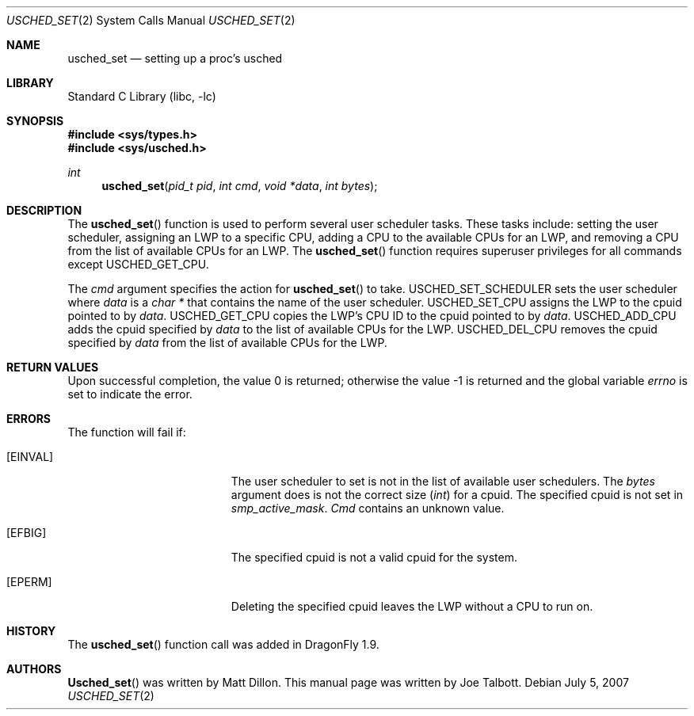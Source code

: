 .\" Copyright (c) 2007 The DragonFly Project.  All rights reserved.
.\"
.\" This code is derived from software contributed to The DragonFly Project
.\" by Matthew Dillon <dillon@backplane.com>
.\"
.\" Redistribution and use in source and binary forms, with or without
.\" modification, are permitted provided that the following conditions
.\" are met:
.\"
.\" 1. Redistributions of source code must retain the above copyright
.\"    notice, this list of conditions and the following disclaimer.
.\" 2. Redistributions in binary form must reproduce the above copyright
.\"    notice, this list of conditions and the following disclaimer in
.\"    the documentation and/or other materials provided with the
.\"    distribution.
.\" 3. Neither the name of The DragonFly Project nor the names of its
.\"    contributors may be used to endorse or promote products derived
.\"    from this software without specific, prior written permission.
.\"
.\" THIS SOFTWARE IS PROVIDED BY THE COPYRIGHT HOLDERS AND CONTRIBUTORS
.\" ``AS IS'' AND ANY EXPRESS OR IMPLIED WARRANTIES, INCLUDING, BUT NOT
.\" LIMITED TO, THE IMPLIED WARRANTIES OF MERCHANTABILITY AND FITNESS
.\" FOR A PARTICULAR PURPOSE ARE DISCLAIMED.  IN NO EVENT SHALL THE
.\" COPYRIGHT HOLDERS OR CONTRIBUTORS BE LIABLE FOR ANY DIRECT, INDIRECT,
.\" INCIDENTAL, SPECIAL, EXEMPLARY OR CONSEQUENTIAL DAMAGES (INCLUDING,
.\" BUT NOT LIMITED TO, PROCUREMENT OF SUBSTITUTE GOODS OR SERVICES;
.\" LOSS OF USE, DATA, OR PROFITS; OR BUSINESS INTERRUPTION) HOWEVER CAUSED
.\" AND ON ANY THEORY OF LIABILITY, WHETHER IN CONTRACT, STRICT LIABILITY,
.\" OR TORT (INCLUDING NEGLIGENCE OR OTHERWISE) ARISING IN ANY WAY OUT
.\" OF THE USE OF THIS SOFTWARE, EVEN IF ADVISED OF THE POSSIBILITY OF
.\" SUCH DAMAGE.
.\"
.\" $DragonFly: src/lib/libc/sys/usched_set.2,v 1.4 2007/12/23 15:31:28 swildner Exp $
.\"
.Dd July 5, 2007
.Dt USCHED_SET 2
.Os
.Sh NAME
.Nm usched_set
.Nd setting up a proc's usched
.Sh LIBRARY
.Lb libc
.Sh SYNOPSIS
.In sys/types.h
.In sys/usched.h
.Ft int
.Fn usched_set "pid_t pid" "int cmd" "void *data" "int bytes"
.Sh DESCRIPTION
The
.Fn usched_set
function is used to perform several user scheduler tasks.
These tasks include: setting the user scheduler, assigning an LWP to a
specific CPU, adding a CPU to the available CPUs for an LWP,
and removing a CPU from the list of available CPUs for an LWP.
The
.Fn usched_set
function requires superuser privileges for all commands except
.Dv USCHED_GET_CPU.
.Pp
The
.Fa cmd
argument specifies the action for
.Fn usched_set
to take.
.Dv USCHED_SET_SCHEDULER
sets the user scheduler where
.Fa data
is a
.Vt char *
that contains the name of the user scheduler.
.Dv USCHED_SET_CPU
assigns the LWP to the cpuid pointed to by
.Fa data .
.Dv USCHED_GET_CPU
copies the LWP's CPU ID to the cpuid pointed to by
.Fa data .
.Dv USCHED_ADD_CPU
adds the cpuid specified by
.Fa data
to the list of available CPUs for the LWP.
.Dv USCHED_DEL_CPU
removes the cpuid specified by
.Fa data
from the list of available CPUs for the LWP.
.Sh RETURN VALUES
.Rv -std
.Sh ERRORS
The function will fail if:
.Bl -tag -width Er
.It Bq Er EINVAL
The user scheduler to set is not in the list of available user schedulers.
The
.Fa bytes
argument does is not the correct size
.Vt ( int )
for a cpuid.
The specified cpuid is not set in
.Va smp_active_mask .
.Fa Cmd
contains an unknown value.
.It Bq Er EFBIG
The specified cpuid is not a valid cpuid for the system.
.It Bq Er EPERM
Deleting the specified cpuid leaves the LWP without a CPU to run on.
.El
.\".Sh SEE ALSO
.Sh HISTORY
The
.Fn usched_set
function call was added in
.Dx 1.9 .
.Sh AUTHORS
.An -nosplit
.Fn Usched_set
was written by
.An Matt Dillon .
This manual page was written by
.An Joe Talbott .
